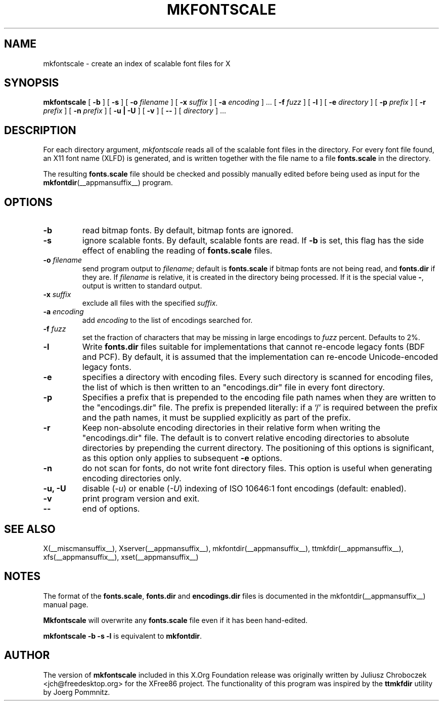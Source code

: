 .\" $XFree86: xc/programs/mkfontscale/mkfontscale.man,v 1.4 2003/06/20 15:49:52 eich Exp $
.\"
.TH MKFONTSCALE __appmansuffix__ __vendorversion__
.SH NAME
mkfontscale \- create an index of scalable font files for X
.SH SYNOPSIS
.B mkfontscale
[
.B \-b
] [
.B \-s
] [
.B \-o
.I filename
] [
.B \-x
.I suffix
] [
.B \-a
.I encoding
] \|.\|.\|. [
.B \-f
.I fuzz
] [
.B \-l
] [
.B \-e
.I directory
] [
.B \-p
.I prefix
] [
.B \-r
.I prefix
] [
.B \-n
.I prefix
] [
.B \-u | \-U
] [
.B \-v
] [
.B \-\-
] [
.I directory
] \|.\|.\|.
.SH DESCRIPTION
For each directory argument,
.I mkfontscale
reads all of the scalable font files in the directory.  For every font
file found, an X11 font name (XLFD) is generated, and is written
together with the file name to a file
.B fonts.scale
in the directory.

The resulting
.B fonts.scale
file should be checked and possibly manually edited before being used
as input for the
.BR mkfontdir (__appmansuffix__)
program.
.SH OPTIONS
.TP
.B \-b
read bitmap fonts.  By default, bitmap fonts are ignored.
.TP
.B \-s
ignore scalable fonts.  By default, scalable fonts are read.  If
.B \-b
is set, this flag has the side effect of enabling the reading of
.B fonts.scale
files.
.TP
.BI \-o " filename"
send program output to
.IR filename ;
default is
.B fonts.scale
if bitmap fonts are not being read, and
.B fonts.dir
if they are.  If
.I filename
is relative, it is created in the directory being processed.  If it is
the special value
.BR \- ,
output is written to standard output.
.TP
.BI \-x " suffix"
exclude all files with the specified
.IR suffix .
.TP
.BI \-a " encoding"
add
.I encoding
to the list of encodings searched for.
.TP
.BI \-f " fuzz"
set the fraction of characters that may be missing in large encodings to
.I fuzz
percent.  Defaults to 2%.
.TP
.B \-l
Write
.B fonts.dir
files suitable for implementations that cannot re-encode legacy fonts
(BDF and PCF).  By default, it is assumed that the implementation can
re-encode Unicode-encoded legacy fonts.
.TP
.B -e
specifies a directory with encoding files.  Every such
directory is scanned for encoding files, the list of which is then
written to an "encodings.dir" file in every font directory.
.TP
.B -p
Specifies a prefix that is prepended to the encoding file path names
when they are written to the "encodings.dir" file.  The prefix is
prepended literally: if a `/' is required between the prefix and the path
names, it must be supplied explicitly as part of the prefix.
.TP
.B \-r
Keep non-absolute encoding directories in their relative form when
writing the "encodings.dir" file.  The default is to convert relative
encoding directories to absolute directories by prepending the current
directory.  The positioning of this options is significant, as this
option only applies to subsequent
.B \-e
options.
.TP
.B \-n
do not scan for fonts, do not write font directory files.  This option
is useful when generating encoding directories only.
.TP
.B \-u, \-U
disable (\fI-u\fP) or enable (\fI-U\fP) indexing of ISO 10646:1 font
encodings (default: enabled).
.TP
.B \-v
print program version and exit.
.TP
.B \-\-
end of options.
.SH SEE ALSO
X(__miscmansuffix__), Xserver(__appmansuffix__), mkfontdir(__appmansuffix__), ttmkfdir(__appmansuffix__), xfs(__appmansuffix__), xset(__appmansuffix__)
.SH NOTES
The format of the
.BR fonts.scale ,
.B fonts.dir
and
.B encodings.dir
files is documented in the mkfontdir(__appmansuffix__) manual page.

.B Mkfontscale
will overwrite any
.B fonts.scale
file even if it has been hand-edited.

.B mkfontscale -b -s -l
is equivalent to
.BR mkfontdir .
.SH AUTHOR
The version of
.B mkfontscale
included in this X.Org Foundation release was originally written by
Juliusz Chroboczek <jch@freedesktop.org> for the XFree86 project.  The
functionality of this program was inspired by the
.B ttmkfdir
utility by Joerg Pommnitz.
